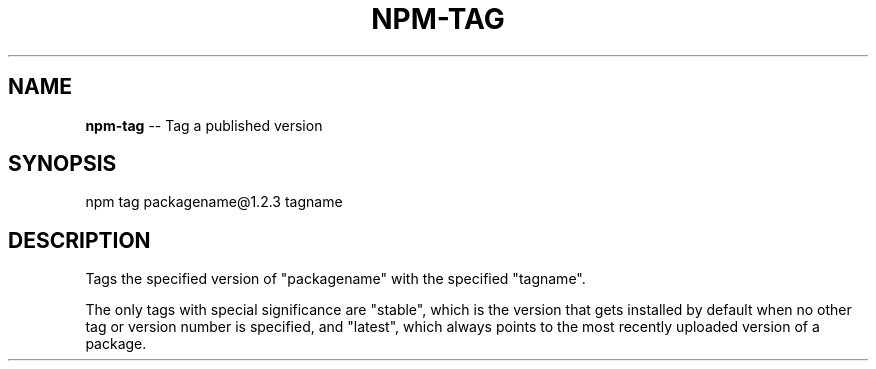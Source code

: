 .\" Generated with Ronnjs/v0.1
.\" http://github.com/kapouer/ronnjs/
.
.TH "NPM\-TAG" "1" "August 2010" "" ""
.
.SH "NAME"
\fBnpm-tag\fR \-\- Tag a published version
.
.SH "SYNOPSIS"
.
.nf
npm tag packagename@1\.2\.3 tagname
.
.fi
.
.SH "DESCRIPTION"
Tags the specified version of "packagename" with the specified "tagname"\.
.
.P
The only tags with special significance are "stable", which is the version
that gets installed by default when no other tag or version number is
specified, and "latest", which always points to the most recently uploaded
version of a package\.
